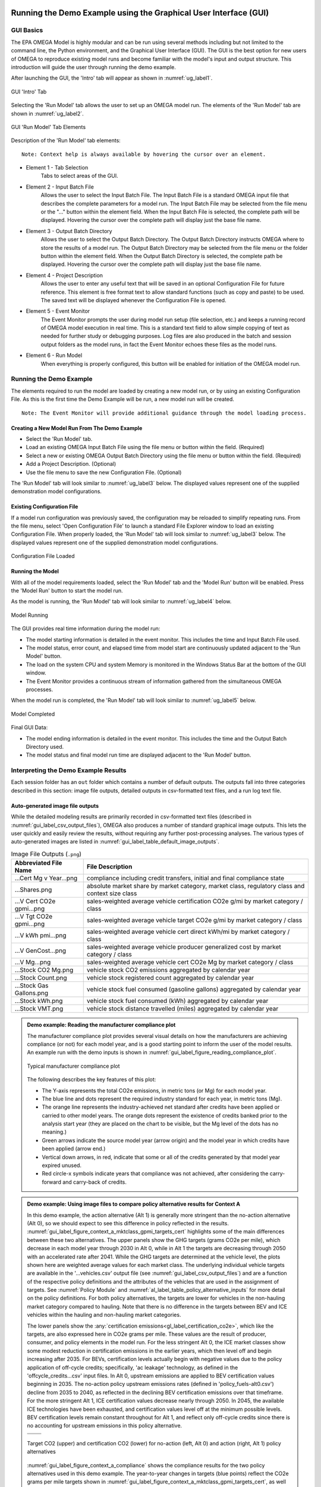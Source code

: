 .. image:: _static/epa_logo_1.jpg

.. _running_and_understanding_the_demo_label:

Running the Demo Example using the Graphical User Interface (GUI)
=================================================================

.. _graphical_user_interface_label:

GUI Basics
^^^^^^^^^^
The EPA OMEGA Model is highly modular and can be run using several methods including but not limited to the command line, the Python environment, and the Graphical User Interface (GUI).  The GUI is the best option for new users of OMEGA to reproduce existing model runs and become familiar with the model's input and output structure.  This introduction will guide the user through running the demo example.

After launching the GUI, the 'Intro' tab will appear as shown in :numref:`ug_label1`.

.. _ug_label1:
.. figure:: _static/gui_figures/gui_intro_page.jpg
    :align: center

    GUI 'Intro' Tab

Selecting the 'Run Model' tab allows the user to set up an OMEGA model run. The elements of the 'Run Model' tab are shown in :numref:`ug_label2`.

.. _ug_label2:
.. figure:: _static/gui_figures/gui_run_model_page_elements.jpg
    :align: center

    GUI 'Run Model' Tab Elements

Description of the 'Run Model' tab elements:

.. highlight:: none

::

    Note: Context help is always available by hovering the cursor over an element.

*  Element 1 - Tab Selection
    Tabs to select areas of the GUI.

*  Element 2 - Input Batch File
    Allows the user to select the Input Batch File.  The Input Batch File is a standard OMEGA input file that describes the complete parameters for a model run.  The Input Batch File may be selected from the file menu or the "..." button within the element field.  When the Input Batch File is selected, the complete path will be displayed.  Hovering the cursor over the complete path will display just the base file name.

*  Element 3 - Output Batch Directory
    Allows the user to select the Output Batch Directory.  The Output Batch Directory instructs OMEGA where to store the results of a model run.  The Output Batch Directory may be selected from the file menu or the folder button within the element field.  When the Output Batch Directory is selected, the complete path be displayed.  Hovering the cursor over the complete path will display just the base file name.

*  Element 4 - Project Description
    Allows the user to enter any useful text that will be saved in an optional Configuration File for future reference.  This element is free format text to allow standard functions (such as copy and paste) to be used.  The saved text will be displayed whenever the Configuration File is opened.

*  Element 5 - Event Monitor
    The Event Monitor prompts the user during model run setup (file selection, etc.) and keeps a running record of OMEGA model execution in real time.  This is a standard text field to allow simple copying of text as needed for further study or debugging purposes. Log files are also produced in the batch and session output folders as the model runs, in fact the Event Monitor echoes these files as the model runs.

*  Element 6 - Run Model
    When everything is properly configured, this button will be enabled for initiation of the OMEGA model run.

Running the Demo Example
^^^^^^^^^^^^^^^^^^^^^^^^
The elements required to run the model are loaded by creating a new model run, or by using an existing Configuration File.  As this is the first time the Demo Example will be run, a new model run will be created.

::

    Note: The Event Monitor will provide additional guidance through the model loading process.

Creating a New Model Run From The Demo Example
----------------------------------------------
* Select the 'Run Model' tab.
* Load an existing OMEGA Input Batch File using the file menu or button within the field.  (Required)
* Select a new or existing OMEGA Output Batch Directory using the file menu or button within the field.  (Required)
* Add a Project Description.  (Optional)
* Use the file menu to save the new Configuration File.  (Optional)

The 'Run Model' tab will look similar to :numref:`ug_label3` below.  The displayed values represent one of the supplied demonstration model configurations.

Existing Configuration File
---------------------------
If a model run configuration was previously saved, the configuration may be reloaded to simplify repeating runs.  From the file menu, select 'Open Configuration File' to launch a standard File Explorer window to load an existing Configuration File.  When properly loaded, the 'Run Model' tab will look similar to :numref:`ug_label3` below.  The displayed values represent one of the supplied demonstration model configurations.

.. _ug_label3:
.. figure:: _static/gui_figures/gui_model_loaded.jpg
    :align: center

    Configuration File Loaded


.. _ug_run_the_model:

Running the Model
-----------------
With all of the model requirements loaded, select the 'Run Model' tab and the 'Model Run' button will be enabled.  Press the 'Model Run' button to start the model run.

As the model is running, the 'Run Model' tab will look similar to :numref:`ug_label4` below.

.. _ug_label4:
.. figure:: _static/gui_figures/gui_model_running.jpg
    :align: center

    Model Running

The GUI provides real time information during the model run:

* The model starting information is detailed in the event monitor.  This includes the time and Input Batch File used.
* The model status, error count, and elapsed time from model start are continuously updated adjacent to the 'Run Model' button.
* The load on the system CPU and system Memory is monitored in the Windows Status Bar at the bottom of the GUI window.
* The Event Monitor provides a continuous stream of information gathered from the simultaneous OMEGA processes.

When the model run is completed, the 'Run Model' tab will look similar to :numref:`ug_label5` below.

.. _ug_label5:
.. figure:: _static/gui_figures/gui_model_complete.jpg
    :align: center

    Model Completed

Final GUI Data:

* The model ending information is detailed in the event monitor.  This includes the time and the Output Batch Directory used.
* The model status and final model run time are displayed adjacent to the 'Run Model' button.

Interpreting the Demo Example Results
^^^^^^^^^^^^^^^^^^^^^^^^^^^^^^^^^^^^^

Each session folder has an ``out`` folder which contains a number of default outputs.  The outputs fall into three categories described in this section: image file outputs, detailed outputs in csv-formatted text files, and a run log text file.

.. _gui_label_graphical_output:

Auto-generated image file outputs
---------------------------------

While the detailed modeling results are primarily recorded in csv-formatted text files (described in :numref:`gui_label_csv_output_files`), OMEGA also produces a number of standard graphical image outputs. This lets the user quickly and easily review the results, without requiring any further post-processing analyses. The various types of auto-generated images are listed in :numref:`gui_label_table_default_image_outputs`.

.. _gui_label_table_default_image_outputs:
.. csv-table:: Image File Outputs (``.png``)
    :widths: auto
    :header-rows: 1

    Abbreviated File Name, File Description
    ...Cert Mg v Year...png,"compliance including credit transfers, initial and final compliance state"
    ...Shares.png,"absolute market share by market category, market class, regulatory class and context size class"
    ...V Cert CO2e gpmi...png,"sales-weighted average vehicle certification CO2e g/mi by market category / class"
    ...V Tgt CO2e gpmi...png,"sales-weighted average vehicle target CO2e g/mi by market category / class"
    ...V kWh pmi...png,"sales-weighted average vehicle cert direct kWh/mi by market category / class"
    ...V GenCost...png,"sales-weighted average vehicle producer generalized cost by market category / class"
    ...V Mg...png,"sales-weighted average vehicle cert CO2e Mg by market category / class"
    ...Stock CO2 Mg.png,"vehicle stock CO2 emissions aggregated by calendar year"
    ...Stock Count.png,"vehicle stock registered count aggregated by calendar year"
    ...Stock Gas Gallons.png,"vehicle stock fuel consumed (gasoline gallons) aggregated by calendar year"
    ...Stock kWh.png,"vehicle stock fuel consumed (kWh) aggregated by calendar year"
    ...Stock VMT.png,"vehicle stock distance travelled (miles) aggregated by calendar year"

.. admonition:: Demo example: Reading the manufacturer compliance plot

    The manufacturer compliance plot provides several visual details on how the manufacturers are achieving compliance (or not) for each model year, and is a good starting point to inform the user of the model results.  An example run with the demo inputs is shown in :numref:`gui_label_figure_reading_compliance_plot`.

    .. _gui_label_figure_reading_compliance_plot:
    .. figure:: _static/gui_figures/comp_plot.png
        :align: center

        Typical manufacturer compliance plot

    The following describes the key features of this plot:

    * The Y-axis represents the total CO2e emissions, in metric tons (or Mg) for each model year.
    * The blue line and dots represent the required industry standard for each year, in metric tons (Mg).
    * The orange line represents the industry-achieved net standard after credits have been applied or carried to other model years. The orange dots represent the existence of credits banked prior to the analysis start year (they are placed on the chart to be visible, but the Mg level of the dots has no meaning.)
    * Green arrows indicate the source model year (arrow origin) and the model year in which credits have been applied (arrow end.)
    * Vertical down arrows, in red, indicate that some or all of the credits generated by that model year expired unused.
    * Red circle-x symbols indicate years that compliance was not achieved, after considering the carry-forward and carry-back of credits.

.. admonition:: Demo example: Using image files to compare policy alternative results for Context A

    In this demo example, the action alternative (Alt 1) is generally more stringent than the no-action alternative (Alt 0), so we should expect to see this difference in policy reflected in the results. :numref:`gui_label_figure_context_a_mktclass_gpmi_targets_cert` highlights some of the main differences between these two alternatives. The upper panels show the GHG targets (grams CO2e per mile), which decrease in each model year through 2030 in Alt 0, while in Alt 1 the targets are decreasing through 2050 with an accelerated rate after 2041. While the GHG targets are determined at the vehicle level, the plots shown here are weighted average values for each market class. The underlying individual vehicle targets are available in the '...vehicles.csv' output file (see :numref:`gui_label_csv_output_files`) and are a function of the respective policy definitions and the attributes of the vehicles that are used in the assignment of targets. See :numref:`Policy Module` and :numref:`al_label_table_policy_alternative_inputs` for more detail on the policy definitions. For both policy alternatives, the targets are lower for vehicles in the non-hauling market category compared to hauling. Note that there is no difference in the targets between BEV and ICE vehicles within the hauling and non-hauling market categories.

    The lower panels show the :any:`certification emissions<gl_label_certification_co2e>`, which like the targets, are also expressed here in CO2e grams per mile. These values are the result of producer, consumer, and policy elements in the model run. For the less stringent Alt 0, the ICE market classes show some modest reduction in certification emissions in the earlier years, which then level off and begin increasing after 2035. For BEVs, certification levels actually begin with negative values due to the policy application of off-cycle credits; specifically, 'ac leakage' technology, as defined in the 'offcycle_credits...csv' input files. In Alt 0, upstream emissions are applied to BEV certification values beginning in 2035. The no-action policy upstream emissions rates (defined in 'policy_fuels-alt0.csv') decline from 2035 to 2040, as reflected in the declining BEV certification emissions over that timeframe. For the more stringent Alt 1, ICE certification values decrease nearly through 2050. In 2045, the available ICE technologies have been exhausted, and certification values level off at the minimum possible levels. BEV certification levels remain constant throughout for Alt 1, and reflect only off-cycle credits since there is no accounting for upstream emissions in this policy alternative.

    .. |fig_gui_mktclass_targetco2_a| image:: _static/gui_figures/demo_results_mktclass_targetco2_context-a_alt-0.png
        :scale: 50%
    .. |fig_gui_mktclass_targetco2_b| image:: _static/gui_figures/demo_results_mktclass_targetco2_context-a_alt-1.png
        :scale: 50%
    .. |fig_gui_mktclass_certco2_c| image:: _static/gui_figures/demo_results_mktclass_certco2_context-a_alt-0.png
        :scale: 50%
    .. |fig_gui_mktclass_certco2_d| image:: _static/gui_figures/demo_results_mktclass_certco2_context-a_alt-1.png
        :scale: 50%

    .. csv-table::
        :widths: auto

        |fig_gui_mktclass_targetco2_a|,|fig_gui_mktclass_targetco2_b|
        |fig_gui_mktclass_certco2_c|,|fig_gui_mktclass_certco2_d|

    .. _gui_label_figure_context_a_mktclass_gpmi_targets_cert:
    .. figure:: _static/1x1.png
        :align: center

        Target CO2 (upper) and certification CO2 (lower) for no-action (left, Alt 0) and action (right, Alt 1) policy alternatives

    :numref:`gui_label_figure_context_a_compliance` shows the compliance results for the two policy alternatives used in this demo example. The year-to-year changes in targets (blue points) reflect the CO2e grams per mile targets shown in :numref:`gui_label_figure_context_a_mktclass_gpmi_targets_cert`, as well as changes in sales and other policy elements used to calculate and scale the absolute Mg CO2e values, such as multipliers and VMT. Certification emissions (red points) generally overlay the targets in each year. Similarly, :any:`compliance emissions <gl_label_compliance_co2e>` (orange line) are aligned with certification emissions, since the strategic use of existing credits has not been implemented in the model for this demo. Minor corrections for year-over-year credit transfers are shown with the green arrows, although the magnitude of transfers is small for this demo; larger transfers would be discernible as a difference between the red points and orange line. For Alt 1, the certification emissions begin to depart from the targets in 2045. With insufficient credits to carry-forward (or carry-back) to 2045 and 2046, those two years are non-compliant (red circle-x symbols.) The remaining years, 2047-2050, have an indeterminate compliance status since the demo example was only run out to 2050, and there is still a possible opportunity to carry-back credits from future years.

    .. |fig_gui_compliance_a| image:: _static/gui_figures/demo_results_compliance_context-a_alt-0.png
        :scale: 50%
    .. |fig_gui_compliance_b| image:: _static/gui_figures/demo_results_compliance_context-a_alt-1.png
        :scale: 50%

    .. csv-table::
        :widths: auto

        |fig_gui_compliance_a|,|fig_gui_compliance_b|

    .. _gui_label_figure_context_a_compliance:
    .. figure:: _static/1x1.png
        :align: center

        Compliance results for no-action (left, Alt 0) and action (right, Alt 1) policy alternatives

    :numref:`gui_label_figure_context_a_shares` shows new vehicle shares by market class. The more stringent Alt 1 has higher BEV shares for both hauling and non-hauling market classes compared to the less stringent Alt 0. The significant increase in BEV shares in 2048 coincides with the producer’s state of non-compliance; the producer’s attempts to maximize BEV share at this time is limited by the consumer share response (defined in ‘sales_share_params-cntxt_a.csv’), and the specified limits on producer price cross-subsidization (defined in ‘demo_batch-context_a.csv’.)  BEV shares also increase in the less stringent Alt 0, although at a slower rate than the action alternative. This increase occurs smoothly as BEVs become relatively less expensive due to cost learning over time. A step-up and plateau in BEV shares from 2040 to 2044 is due to the no-action policy’s minimum production requirement values, specified in ‘required_sales_share-alt0.csv’.

    .. |fig_gui_shares_a| image:: _static/gui_figures/demo_results_mktclass_share_context-a_alt-0.png
        :scale: 50%
    .. |fig_gui_shares_b| image:: _static/gui_figures/demo_results_mktclass_share_context-a_alt-1.png
        :scale: 50%

    .. csv-table::
        :widths: auto

        |fig_gui_shares_a|,|fig_gui_shares_b|

    .. _gui_label_figure_context_a_shares:
    .. figure:: _static/1x1.png
        :align: center

        Market class shares for no-action (left, Alt 0) and action (right, Alt 1) policy alternatives

    :numref:`gui_label_figure_context_a_vehstockkeyfigures` shows some of the key results for the overall vehicle stock. For this example, the base year vehicle inputs (specified in ‘vehicles.csv’) do not contain any information about any vehicles older than age 0 (i.e. MY 2019) in the base year. Therefore, the growth trend that is exhibited in all the panels of :numref:`gui_label_figure_context_a_vehstockkeyfigures` is a function of the increasing stock of vehicles that are accounted for as the model progresses over the analysis years. If the model were run with additional data for older vehicles in the base year inputs, the curves shown in these results would appear flatter. When comparing policy alternatives, it is the incremental changes that will likely be of most interest to the user. That information can be gathered from the csv-formatted output files, as described in :numref:`gui_label_csv_output_files`. These auto-generated image files are mainly intended to provide a high-level view of the key results.

    In the first row of :numref:`gui_label_figure_context_a_vehstockkeyfigures`, the CO2e emissions results from the Effects Module are shown for the two policy alternatives. While the order of magnitude is similar to the Mg CO2e shown in the compliance plot in :numref:`gui_label_figure_context_a_compliance`, there are some important differences. First, :numref:`gui_label_figure_context_a_vehstockkeyfigures` shows the combined effects for the entire on-road stock, rather than the effects of only new vehicles. Second, the VMT assumptions used for :numref:`gui_label_figure_context_a_vehstockkeyfigures` are meant to represent the on-road usage, as a function of vehicle age, while the Mg CO2e values for the compliance plot are based on policy-defined *lifetime* VMT. Finally, the Mg CO2e values in :numref:`gui_label_figure_context_a_vehstockkeyfigures` include all CO2e emissions, direct (tailpipe) and indirect (upstream), while the interpretation of Mg CO2e in the compliance plot may vary year-to-year depending on whether the policy includes consideration of upstream emissions or not.

    The second row of :numref:`gui_label_figure_context_a_vehstockkeyfigures` shows the kWh consumed for the no-action policy (Alt 0) and the action alternative (Alt 1.) Note the difference in scale; Alt 1 electricity consumption in 2050 is more than two times Alt 0 due to the higher penetration of BEVs in the vehicle stock. Partly because of this increase in BEVs (in addition to technology added to ICE vehicles), the third row of :numref:`gui_label_figure_context_a_vehstockkeyfigures` shows gasoline consumption tapering off more dramatically for Alt 1 by 2050.

    The fourth row of :numref:`gui_label_figure_context_a_vehstockkeyfigures` shows total vehicle miles traveled (VMT) for the vehicle stock. There is no endogenous response for per-vehicle VMT included in this demo example (e.g. the VMT rebound effect), so the curves here show only minor VMT differences between policy alternatives due to the differences in overall sales.

    The final row of :numref:`gui_label_figure_context_a_vehstockkeyfigures` shows the total registered count of vehicles for each year which indicates the effect of adding new vehicles (the rate of increase in the early years) and the effect of de-registering vehicles (the rate of increase slows in later years as the de-registration rate approaches the re-registration rate).

    .. |fig_gui_vehstock_a| image:: _static/gui_figures/demo_results_mgco2e_context-a_alt-0.png
        :scale: 50%
    .. |fig_gui_vehstock_b| image:: _static/gui_figures/demo_results_mgco2e_context-a_alt-1.png
        :scale: 50%
    .. |fig_gui_vehstock_c| image:: _static/gui_figures/demo_results_kwhfuelconsumption_context-a_alt-0.png
        :scale: 50%
    .. |fig_gui_vehstock_d| image:: _static/gui_figures/demo_results_kwhfuelconsumption_context-a_alt-1.png
        :scale: 50%
    .. |fig_gui_vehstock_e| image:: _static/gui_figures/demo_results_gallonsfuelconsumption_context-a_alt-0.png
        :scale: 50%
    .. |fig_gui_vehstock_f| image:: _static/gui_figures/demo_results_gallonsfuelconsumption_context-a_alt-1.png
        :scale: 50%
    .. |fig_gui_vehstock_g| image:: _static/gui_figures/demo_results_vmt_context-a_alt-0.png
        :scale: 50%
    .. |fig_gui_vehstock_h| image:: _static/gui_figures/demo_results_vmt_context-a_alt-1.png
        :scale: 50%
    .. |fig_gui_vehstock_i| image:: _static/gui_figures/demo_results_registered_count_context-a_alt-0.png
        :scale: 50%
    .. |fig_gui_vehstock_j| image:: _static/gui_figures/demo_results_registered_count_context-a_alt-1.png
        :scale: 50%

    .. csv-table::
        :widths: auto

        |fig_gui_vehstock_a|,|fig_gui_vehstock_b|
        |fig_gui_vehstock_c|,|fig_gui_vehstock_d|
        |fig_gui_vehstock_e|,|fig_gui_vehstock_f|
        |fig_gui_vehstock_g|,|fig_gui_vehstock_h|
        |fig_gui_vehstock_i|,|fig_gui_vehstock_j|

    .. _gui_label_figure_context_a_vehstockkeyfigures:
    .. figure:: _static/1x1.png
        :align: center

        MY2020+ vehicle stock GHG emissions (1st row), kWh consumption (2nd row), gasoline consumption (3rd row), VMT (4th row) and registered count (5th row) for no-action (left, Alt 0) and action (right, Alt 1) policy alternatives

    :numref:`gui_label_figure_context_a_productionandgeneralizedcost` shows the vehicle production costs (upper panels) and producer generalized costs (lower panels) for the two policy alternatives. BEV production costs decrease at a faster rate than ICE vehicles due to cost learning (as defined in the ‘simulated_vehicles.csv’ inputs.) Still, in the less stringent no-action policy (Alt 0) BEV production costs remain higher than ICE costs throughout the analysis timeframe. That’s not true for the more stringent action alternative (Alt 1), where production cost parity is reached in 2045 as additional technology added causes ICE costs to converge with BEV costs. The lower panels of :numref:`gui_label_figure_context_a_productionandgeneralizedcost` show that producer generalized costs follow the same trends as vehicle production costs. However, there are a few important differences; First, the generalized costs in this example include the portion of fuel cost that producers assume is valued by consumers in the purchase decision (defined in ‘producer_generalized_cost.csv’), making generalized costs higher than production costs. Note that the increase in Alt 0 ICE production costs in 2035 actually corresponds to a decrease in generalized costs, as the addition of ICE technology changes the fuel consumption rates, and therefore the fuel operating costs per mile. Second, because of the difference in fuel operating costs for BEV and ICE vehicles, cost parity occurs earlier for generalized costs than for production costs.

    .. |fig_gui_vehcost_a| image:: _static/gui_figures/demo_results_mktclass_vehcost_context-a_alt-0.png
        :scale: 50%
    .. |fig_gui_vehcost_b| image:: _static/gui_figures/demo_results_mktclass_vehcost_context-a_alt-1.png
        :scale: 50%
    .. |fig_gui_vehcost_c| image:: _static/gui_figures/demo_results_mktclass_generalizedvehcost_context-a_alt-0.png
        :scale: 50%
    .. |fig_gui_vehcost_d| image:: _static/gui_figures/demo_results_mktclass_generalizedvehcost_context-a_alt-1.png
        :scale: 50%

    .. csv-table::
        :widths: auto

        |fig_gui_vehcost_a|,|fig_gui_vehcost_b|
        |fig_gui_vehcost_c|,|fig_gui_vehcost_d|

    .. _gui_label_figure_context_a_productionandgeneralizedcost:
    .. figure:: _static/1x1.png
        :align: center

        Vehicle Production Cost (upper) and Generalized Cost (lower) for no-action (left, Alt 0) and action (right, Alt 1) policy alternatives

    In this demo example, overall new vehicle sales are determined by the assumed price elasticity of demand (``-1``, as defined in ‘demo_batch-context_a’.csv’), and the change in generalized cost for vehicles relative to the analysis context. :numref:`gui_label_figure_context_a_sales` shows the sales results for the two policy alternatives. Because the no-action alternative (left panel) is the same as the context policy, the model automatically calibrates the aggregate generalized cost in each year so that overall sales volumes match the analysis context sales projections. See :numref:`Consumer Module` for more details. The right panel shows sales for the action alternative, Alt 1. Deviations from the projected sales, above and below, are the result of differences in generalized costs between the two alternatives. Prior to 2035, Alt 1 has lower generalized costs then Alt 0, so sales are higher than the context projections. After 2035, Alt 1 has higher generalized costs, so sales are lower than the context projections. :numref:`gui_label_figure_context_a_generalized_costs` shows the incremental generalized costs as derived from the ‘…summary_results.csv’ output file.

    .. |fig_gui_sales_a| image:: _static/gui_figures/demo_results_sales_context-a_alt-0.png
        :scale: 50%
    .. |fig_gui_sales_b| image:: _static/gui_figures/demo_results_sales_context-a_alt-1.png
        :scale: 50%

    .. csv-table::
        :widths: auto

        |fig_gui_sales_a|,|fig_gui_sales_b|

    .. _gui_label_figure_context_a_sales:
    .. figure:: _static/1x1.png
        :align: center

        Total new vehicle sales for no-action (left, Alt 0) and action (right, Alt 1) policy alternatives

Detailed csv-formatted text output files
----------------------------------------

While the auto-generated image files are convenient for quickly looking at high-level results, the csv-formatted output files provide a full accounting of detailed results. This includes the full range of modeled effects, both physical and monetary, as well as credit logs to provide a better understanding of producer compliance decisions, and intermediate iteration steps to help illuminate the producer-consumer modeling. The resolution of the majority of these output files is at the same level defined by the user in the run inputs; namely by producer, vehicle, and analysis year. :numref:`gui_label_csv_output_files` summarizes the complete set of csv-formatted output files.

.. _gui_label_csv_output_files:
.. csv-table:: Text File Outputs (``.csv``)
    :widths: auto
    :header-rows: 1

    Abbreviated File Name, File Description
    ...summary_results.csv,"contains the data from the image files"
    ...GHG_credit_balances.csv,"beginning and ending model year GHG credit balances by calendar year"
    ...GHG_credit_transactions.csv,"model year GHG credit transactions by calendar year"
    ...manufacturer_annual_data.csv,"manufacturer compliance and cost data by model year"
    ...vehicle_annual_data.csv,"registered count and VMT data by model year and age"
    ...vehicles.csv,"detailed base year and compliance (produced) vehicle data"
    ...new_vehicle_prices.csv,"new vehicle sales-weighted average manufacturer generalized cost data by model year"
    ...producer_consumer_iteration_log.csv,"detailed producer-consumer cross-subsidy iteration data by model year"
    ...cost_effects.csv,"vehicle-level cost effects data by model year and age"
    ...physical_effects.csv,"vehicle-level physical effects data by model year and age"
    ...tech_tracking.csv,"vehicle-level technology tracking data by model year and age"

Four of these output files, in particular, may be helpful for the user to better understand the details of the model results; ‘summary_results.csv’, ‘physical_effects.csv’, ‘cost_effects.csv’, and ‘tech_tracking.csv.’ The examples given here are meant to illustrate how these outputs can be used to quantify specific effects of the policies. A full description of the fields contained the csv output files is provided in :any:`Chapter 7<7_code_details>`.

**Summary results output file**

The ‘summary_results.csv’ output file is unique among the csv-formatted output files in that it combines results for all sessions in a batch into a single file. While some of the other output files contain significantly more detail and vehicle-level resolution, the summary file is a convenient source for some of the important key outputs, and is aggregated to a single row for each session + analysis year.

.. admonition:: Demo example: Using the 'summary_results.csv' file to compare policy alternative results for Context A

    :numref:`gui_label_figure_context_a_costs` shows vehicle production costs for the action (Alt 1) and no-action (Alt 0) policy alternatives. These values are the same as those shown in the auto-generated images in :numref:`gui_label_figure_context_a_productionandgeneralizedcost`, combined into a single plot. In the right panel, the incremental costs have been calculated from the ‘summary_results.csv’ file. The most impactful effects of the policy definitions can be seen here: in 2035, the incremental cost of Alt 1 is reduced as upstream emissions accounting is introduced in the no-action case; in 2042, the incremental cost begins to increase as the Alt 1 year-over-year stringency increases.

    .. |fig_gui_avgcost_a| image:: _static/gui_figures/demo_results_avgcost_context-a_alt-1_and_alt-0.png
        :scale: 50%
    .. |fig_gui_avgcost_b| image:: _static/gui_figures/demo_results_avgcostdelta_context-a_alt-1_minus_alt-0.png
        :scale: 50%

    .. csv-table::
        :widths: auto

        |fig_gui_avgcost_a|,|fig_gui_avgcost_b|

    .. _gui_label_figure_context_a_costs:
    .. figure:: _static/1x1.png
        :align: center

        Average per vehicle production cost: absolute costs (left), and change in costs due to the action alternative policy (right)

    :numref:`gui_label_figure_context_a_generalized_costs` shows the producer generalized costs for the action and no-action policy alternatives. As with the auto-generated image files showing generalized costs, the costs here are higher than vehicle production costs because of the example's inclusion of 5 years of fuel operating costs. The incremental generalized costs shown in the right panel are helpful for understanding the sales effects shown in Figure :numref:`gui_label_figure_context_a_sales`. In the years when the action alternative has higher generalized costs, new vehicles sales decrease relative to the analysis context projections; and when costs are lower, new vehicle sales are higher.

    .. |fig_gui_generalizedcost_a| image:: _static/gui_figures/demo_results_genralizedcost_context-a_alt-1_and_alt-0.png
        :scale: 50%
    .. |fig_gui_generalizedcost_b| image:: _static/gui_figures/demo_results_generalizedcostdelta_context-a_alt-1_minus_alt-0.png
        :scale: 50%

    .. csv-table::
        :widths: auto

        |fig_gui_generalizedcost_a|,|fig_gui_generalizedcost_b|

    .. _gui_label_figure_context_a_generalized_costs:
    .. figure:: _static/1x1.png
        :align: center

        Vehicle generalized cost: absolute costs (left), and change in costs due to the action alternative policy (right)

**Physical effects output file**

The 'physical_effects.csv' file provides details such as the quantity of GHG and criteria pollutants, fuel consumption, number of registered vehicles, and vehicle miles traveled. These data are presented at the vehicle level for all model years and ages included in the model run. For any given calendar year, the associated rows in the file represent the effects associated with the stock of registered vehicles at that time, considering new vehicles that have been sold and existing vehicles that have been re-registered. The units of each data field in the file are included in the header (i.e., the field name) for each column of data. With this file, the user can explore physical effects by vehicle ID, model year, age, calendar year, manufacturer, regulatory class, in-use fuel, or market class.

.. admonition:: Demo example: Using the 'physical_effects.csv' file to compare policy alternative results for Context A

    :numref:`gui_label_figure_context_a_co2_effects_tailpipe_upstream` shows the CO2e emissions of the action alternative (Alt 1) and the no-action policy alternative (Alt 0.) The total values are the same as in the auto-generated image outputs shown in :numref:`gui_label_figure_context_a_vehstockkeyfigures`. The csv-formatted outputs shown here allow both alternatives to be shown with a breakdown by direct (tailpipe) and indirect (upstream) emissions. The contribution of BEV upstream emissions is lower in the left panel because of the lower BEV shares for Alt 0, compared to the more stringent Alt 1 policy in the right panel. In contrast, ICE emissions (both tailpipe and upstream) taper off more in the latter years for Alt 1 due to the combination of fewer ICE vehicles in use, and greater application of technologies which reduce fuel consumption and emissions.

    .. |fig_gui_co2_effects_a| image:: _static/gui_figures/demo_results_co2_effects_context-a_alt-0.png
        :scale: 50%
    .. |fig_gui_co2_effects_b| image:: _static/gui_figures/demo_results_co2_effects_context-a_alt-1.png
        :scale: 50%

    .. csv-table::
        :widths: auto

        |fig_gui_co2_effects_a|,|fig_gui_co2_effects_b|

    .. _gui_label_figure_context_a_co2_effects_tailpipe_upstream:
    .. figure:: _static/1x1.png
        :align: center

        GHG emissions with upstream and tailpipe breakdown for no-action (left, Alt 0) and action (right, Alt 1) policy alternatives

**Technology tracking output file**

.. admonition:: Demo example: Using the 'tech_tracking.csv' file to compare policy alternative results for Context A

    :numref:`gui_label_figure_context_a_techshares` shows the shares of applied technologies at the level of resolution specified by the tech package details in the ‘simulated_vehicles.csv’ input file. While the particular details of the technology package definitions are not relevant for the purpose of this example, the differences between policy alternatives is illustrative. With the more stringent action alternative (Alt 1), BEV shares are clearly higher than in Alt 0, especially in the years approaching 2050. The technology packages with ‘turb12’ and ‘atk2’ have lower certification emissions than the packages with ‘turb11’ and ‘gdi-only’, so the transition to the more advanced packages occurs earlier in the analysis timeframe under the more stringent Alt 1, accordingly.

    .. |fig_gui_co2_techshares_a| image:: _static/gui_figures/demo_results_techshares_context-a_alt-0.png
        :scale: 50%
    .. |fig_gui_co2_techshares_b| image:: _static/gui_figures/demo_results_techshares_context-a_alt-1.png
        :scale: 50%

    .. csv-table::
        :widths: auto

        |fig_gui_co2_techshares_a|,|fig_gui_co2_techshares_b|

    .. _gui_label_figure_context_a_techshares:
    .. figure:: _static/1x1.png
        :align: center

        Technology shares for no-action (left, Alt 0) and action (right, Alt 1) policy alternatives

**Cost effects output file**

The 'cost_effects.csv' file provides all of the monetized effects associated with the physical effects described above. Like the physical effects, the monetized costs are reported on an absolute basis. However, since the user will likely be most interested in the difference in costs between two policy alternatives, it is left up to the user to take advantage of the csv-formatted outputs to calculate the values that are most useful.

.. admonition:: Demo example: Using the 'cost_effects.csv' file to compare policy alternative results for Context A

    :numref:`gui_label_figure_context_a_netcost` shows the cost elements that would be used in a societal benefits-cost analysis. The dark orange curve represents the net costs as the sum of costs for technology, GHG pollution, fuel, noise, energy security, criteria pollutants, and congestion. In the earlier years, the net costs are positive, and then changing to negative (i.e. benefits) after 2031. This tendency is due to the accounting convention used within the Effects Module, where the costs for technologies are counted at the time a new vehicle is produced, while the fuel consumption and emissions (and associated costs) accrue over the lifetime of a vehicle. This delayed response due to the turnover and use of the vehicle stock is especially evident in 2035; at this point, the incremental technology costs are dramatically reduced as the no-action alternative becomes effectively more stringent with the introduction of upstream accounting. However, the impacts on other costs (fuel, emissions, etc.) show up more gradually as the vehicle stock continually turns over with new vehicles.

    .. _gui_label_figure_context_a_netcost:
    .. figure:: _static/gui_figures/demo_results_netcosts_context-a.png
        :align: center

        Net cost, with breakdown of contributing costs, for the action alternative relative to the no-action policy

.. _gui_label_runllog_output_files:

Run log output file
----------------------------------------

.. csv-table:: Text File Outputs (``.txt``)
    :widths: auto
    :header-rows: 1

    Abbreviated File Name, File Description
    o2log...txt,"session console output"

The session log file contains console output and may provide useful information in the event of a runtime error.

.. admonition:: Post-processing Notes

    Post-compliance-modeling image files and other outputs are generated by :any:`omega_model.postproc_session`.

    The producer-consumer iteration log and new vehicle price files as well as the log file are generated and/or saved during compliance modeling rather than post-processing.

